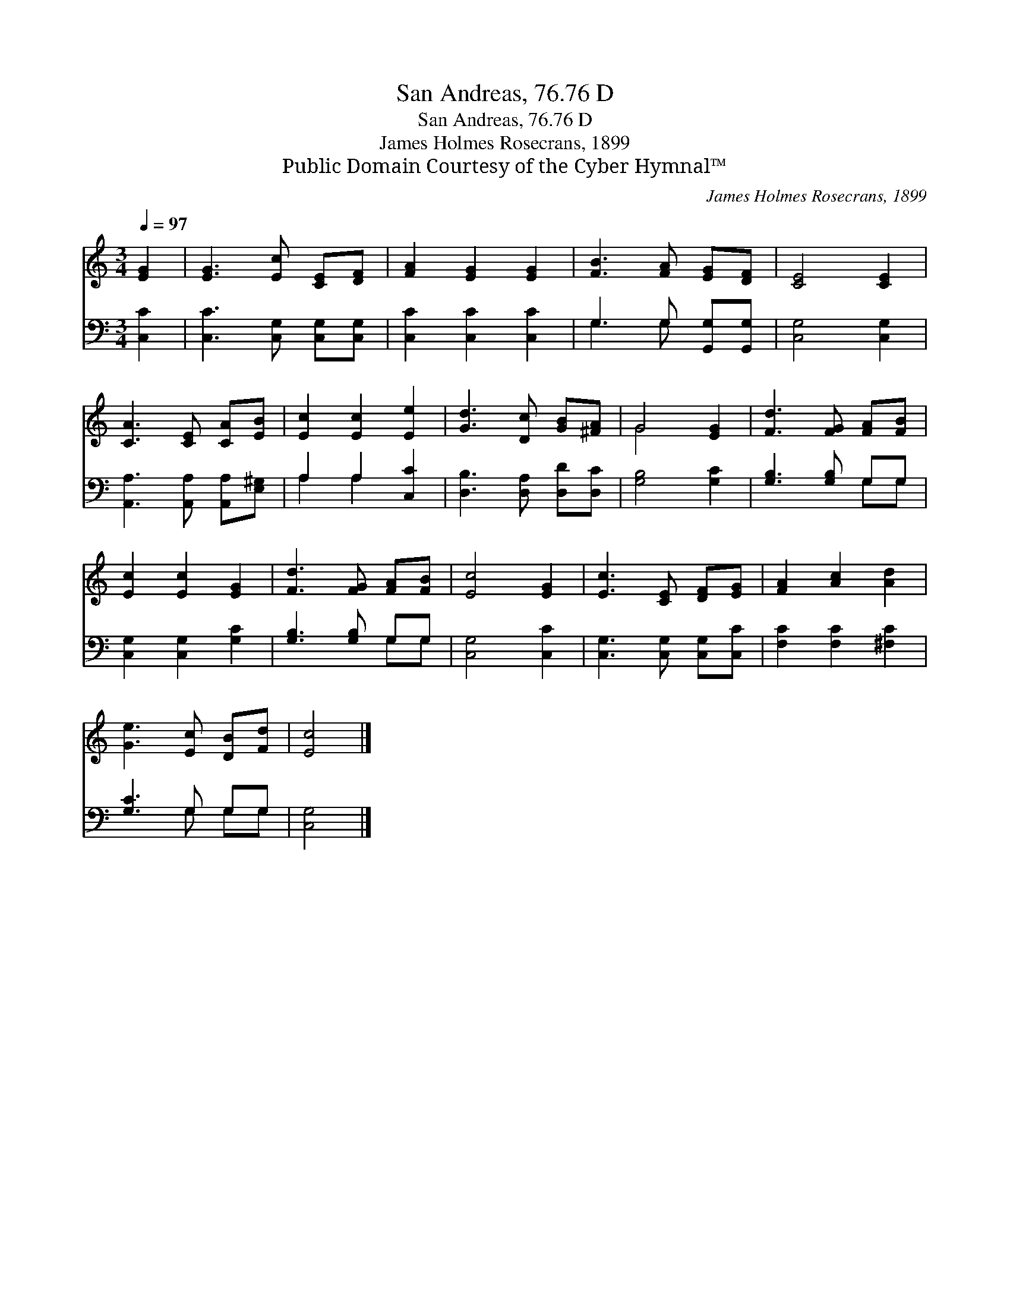 X:1
T:San Andreas, 76.76 D
T:San Andreas, 76.76 D
T:James Holmes Rosecrans, 1899
T:Public Domain Courtesy of the Cyber Hymnal™
C:James Holmes Rosecrans, 1899
Z:Public Domain
Z:Courtesy of the Cyber Hymnal™
%%score ( 1 2 ) ( 3 4 )
L:1/8
Q:1/4=97
M:3/4
K:C
V:1 treble 
V:2 treble 
V:3 bass 
V:4 bass 
V:1
 [EG]2 | [EG]3 [Ec] [CE][DF] | [FA]2 [EG]2 [EG]2 | [FB]3 [FA] [EG][DF] | [CE]4 [CE]2 | %5
 [CA]3 [CE] [CA][EB] | [Ec]2 [Ec]2 [Ee]2 | [Gd]3 [Dc] [GB][^FA] | G4 [EG]2 | [Fd]3 [FG] [FA][FB] | %10
 [Ec]2 [Ec]2 [EG]2 | [Fd]3 [FG] [FA][FB] | [Ec]4 [EG]2 | [Ec]3 [CE] [DF][EG] | [FA]2 [Ac]2 [Ad]2 | %15
 [Ge]3 [Ec] [DB][Fd] | [Ec]4 |] %17
V:2
 x2 | x6 | x6 | x6 | x6 | x6 | x6 | x6 | G4 x2 | x6 | x6 | x6 | x6 | x6 | x6 | x6 | x4 |] %17
V:3
 [C,C]2 | [C,C]3 [C,G,] [C,G,][C,G,] | [C,C]2 [C,C]2 [C,C]2 | G,3 G, [G,,G,][G,,G,] | %4
 [C,G,]4 [C,G,]2 | [A,,A,]3 [A,,A,] [A,,A,][E,^G,] | A,2 A,2 [C,C]2 | [D,B,]3 [D,A,] [D,D][D,C] | %8
 [G,B,]4 [G,C]2 | [G,B,]3 [G,B,] G,G, | [C,G,]2 [C,G,]2 [G,C]2 | [G,B,]3 [G,B,] G,G, | %12
 [C,G,]4 [C,C]2 | [C,G,]3 [C,G,] [C,G,][C,C] | [F,C]2 [F,C]2 [^F,C]2 | [G,C]3 G, G,G, | [C,G,]4 |] %17
V:4
 x2 | x6 | x6 | G,3 G, x2 | x6 | x6 | A,2 A,2 x2 | x6 | x6 | x4 G,G, | x6 | x4 G,G, | x6 | x6 | %14
 x6 | x3 G, G,G, | x4 |] %17


